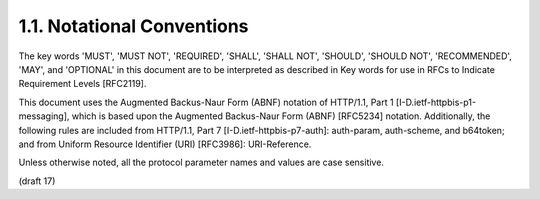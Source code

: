 1.1.  Notational Conventions
------------------------------------------

The key words 'MUST', 'MUST NOT', 'REQUIRED', 'SHALL', 'SHALL NOT',
'SHOULD', 'SHOULD NOT', 'RECOMMENDED', 'MAY', and 'OPTIONAL' in this
document are to be interpreted as described in Key words for use in
RFCs to Indicate Requirement Levels [RFC2119].

This document uses the Augmented Backus-Naur Form (ABNF) notation of
HTTP/1.1, Part 1 [I-D.ietf-httpbis-p1-messaging], which is based upon
the Augmented Backus-Naur Form (ABNF) [RFC5234] notation.
Additionally, the following rules are included from HTTP/1.1, Part 7
[I-D.ietf-httpbis-p7-auth]: auth-param, auth-scheme, and b64token;
and from Uniform Resource Identifier (URI) [RFC3986]: URI-Reference.

Unless otherwise noted, all the protocol parameter names and values
are case sensitive.

(draft 17)
